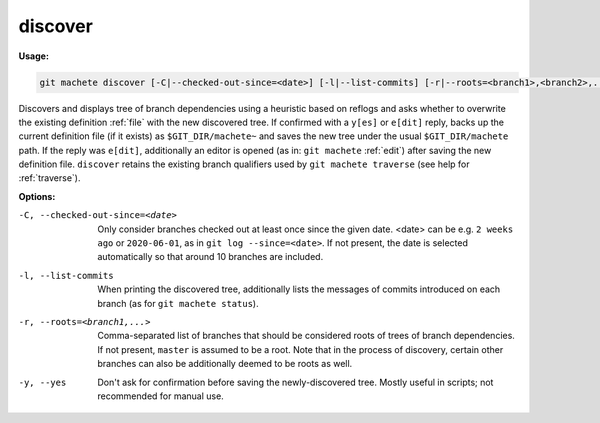 .. _discover:

discover
--------
**Usage:**

.. code-block:: shell

    git machete discover [-C|--checked-out-since=<date>] [-l|--list-commits] [-r|--roots=<branch1>,<branch2>,...] [-y|--yes]

Discovers and displays tree of branch dependencies using a heuristic based on reflogs and asks whether to overwrite the existing definition
:ref:`file` with the new discovered tree.
If confirmed with a ``y[es]`` or ``e[dit]`` reply, backs up the current definition file (if it exists) as ``$GIT_DIR/machete~``
and saves the new tree under the usual ``$GIT_DIR/machete`` path.
If the reply was ``e[dit]``, additionally an editor is opened (as in: ``git machete`` :ref:`edit`) after saving the new definition file.
``discover`` retains the existing branch qualifiers used by ``git machete traverse`` (see help for :ref:`traverse`).

**Options:**

-C, --checked-out-since=<date>   Only consider branches checked out at least once since the given date.
                                 <date> can be e.g. ``2 weeks ago`` or ``2020-06-01``, as in ``git log --since=<date>``.
                                 If not present, the date is selected automatically so that around 10 branches are included.

-l, --list-commits               When printing the discovered tree, additionally lists the messages of commits introduced on each branch
                                 (as for ``git machete status``).

-r, --roots=<branch1,...>        Comma-separated list of branches that should be considered roots of trees of branch dependencies.
                                 If not present, ``master`` is assumed to be a root. Note that in the process of discovery,
                                 certain other branches can also be additionally deemed to be roots as well.

-y, --yes                        Don't ask for confirmation before saving the newly-discovered tree.
                                 Mostly useful in scripts; not recommended for manual use.

